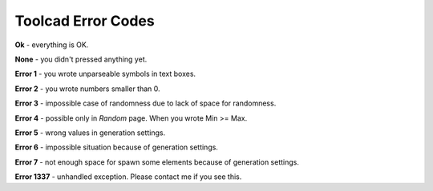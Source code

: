 Toolcad Error Codes
======================================

**Ok** - everything is OK.  

**None** - you didn't pressed anything yet.

**Error 1** - you wrote unparseable symbols in text boxes.  

**Error 2** - you wrote numbers smaller than 0.

**Error 3** - impossible case of randomness due to lack of space for randomness. 

**Error 4** - possible only in *Random* page. When you wrote Min >= Max.

**Error 5** - wrong values in generation settings.

**Error 6** - impossible situation because of generation settings.

**Error 7** - not enough space for spawn some elements because of generation settings.

**Error 1337** - unhandled exception. Please contact me if you see this.

